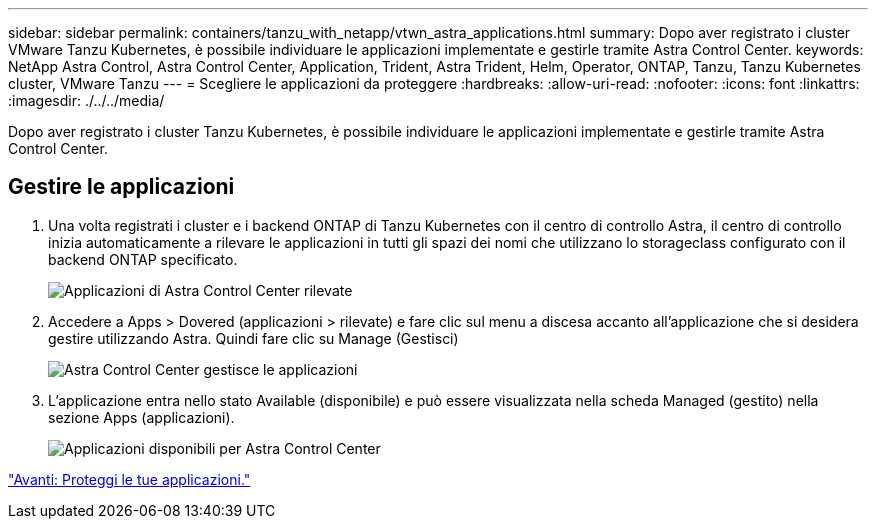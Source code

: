 ---
sidebar: sidebar 
permalink: containers/tanzu_with_netapp/vtwn_astra_applications.html 
summary: Dopo aver registrato i cluster VMware Tanzu Kubernetes, è possibile individuare le applicazioni implementate e gestirle tramite Astra Control Center. 
keywords: NetApp Astra Control, Astra Control Center, Application, Trident, Astra Trident, Helm, Operator, ONTAP, Tanzu, Tanzu Kubernetes cluster, VMware Tanzu 
---
= Scegliere le applicazioni da proteggere
:hardbreaks:
:allow-uri-read: 
:nofooter: 
:icons: font
:linkattrs: 
:imagesdir: ./../../media/


Dopo aver registrato i cluster Tanzu Kubernetes, è possibile individuare le applicazioni implementate e gestirle tramite Astra Control Center.



== Gestire le applicazioni

. Una volta registrati i cluster e i backend ONTAP di Tanzu Kubernetes con il centro di controllo Astra, il centro di controllo inizia automaticamente a rilevare le applicazioni in tutti gli spazi dei nomi che utilizzano lo storageclass configurato con il backend ONTAP specificato.
+
image::vtwn_image15.jpg[Applicazioni di Astra Control Center rilevate]

. Accedere a Apps > Dovered (applicazioni > rilevate) e fare clic sul menu a discesa accanto all'applicazione che si desidera gestire utilizzando Astra. Quindi fare clic su Manage (Gestisci)
+
image::vtwn_image16.jpg[Astra Control Center gestisce le applicazioni]

. L'applicazione entra nello stato Available (disponibile) e può essere visualizzata nella scheda Managed (gestito) nella sezione Apps (applicazioni).
+
image::vtwn_image17.jpg[Applicazioni disponibili per Astra Control Center]



link:vtwn_astra_protect.html["Avanti: Proteggi le tue applicazioni."]

